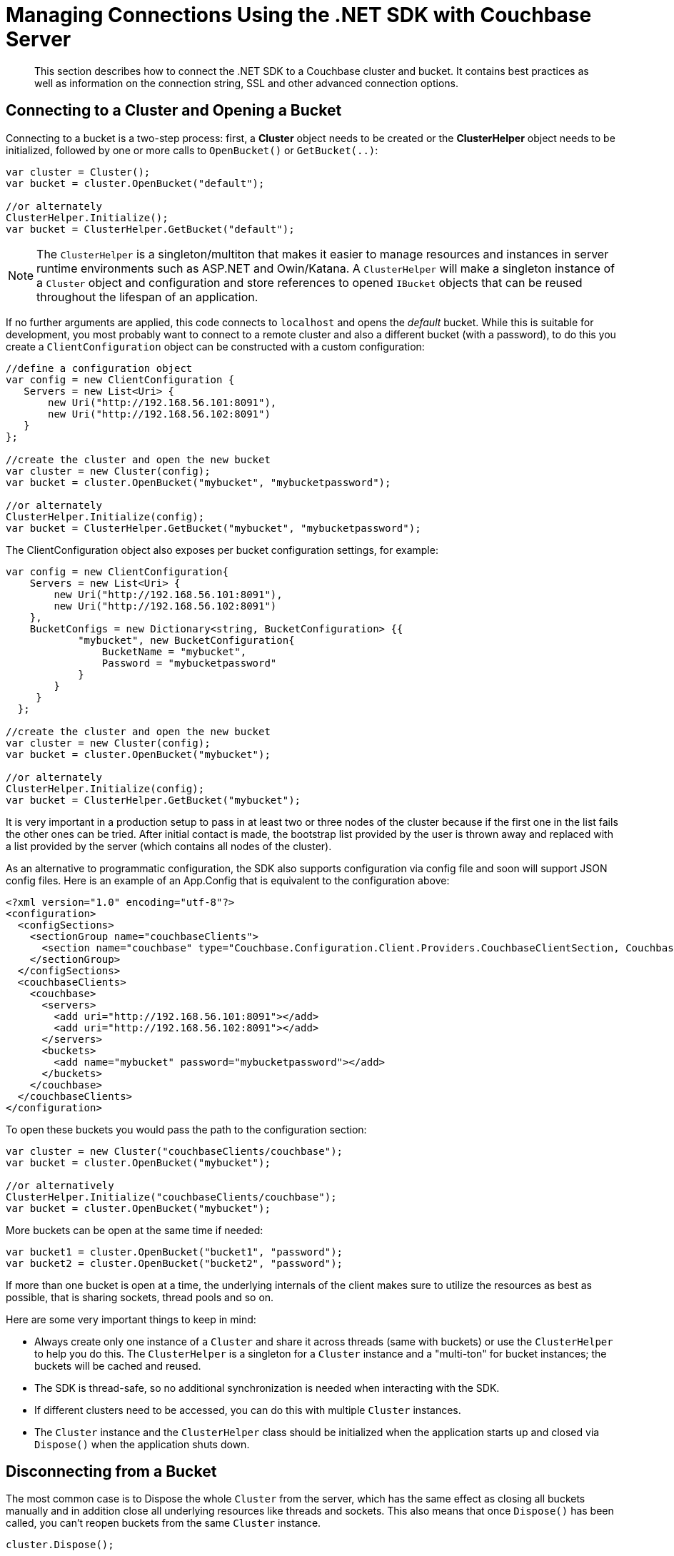= Managing Connections Using the .NET SDK with Couchbase Server
:navtitle: Managing Connections
:page-topic-type: concept

[abstract]
This section describes how to connect the .NET SDK to a Couchbase cluster and bucket.
It contains best practices as well as information on the connection string,  SSL and other advanced connection options.

== Connecting to a Cluster and Opening a Bucket

Connecting to a bucket is a two-step process: first, a *Cluster* object needs to be created or the *ClusterHelper* object needs to be initialized, followed by one or more calls to [.api]`OpenBucket()` or [.api]`GetBucket(..)`:

[source,csharp]
----
var cluster = Cluster();
var bucket = cluster.OpenBucket("default");

//or alternately
ClusterHelper.Initialize();
var bucket = ClusterHelper.GetBucket("default");
----

NOTE: The [.api]`ClusterHelper` is a singleton/multiton that makes it easier to manage resources and instances in server runtime environments such as ASP.NET and Owin/Katana.
A [.api]`ClusterHelper` will make a singleton instance of a [.api]`Cluster` object and configuration and store references to opened [.api]`IBucket` objects that can be reused throughout the lifespan of an application.

If no further arguments are applied, this code connects to `localhost` and opens the _default_ bucket.
While this is suitable for development, you most probably want to connect to a remote cluster and also a different bucket (with a password), to do this you create a [.api]`ClientConfiguration` object can be constructed with a custom configuration:

[source,csharp]
----
//define a configuration object
var config = new ClientConfiguration {
   Servers = new List<Uri> {
       new Uri("http://192.168.56.101:8091"),
       new Uri("http://192.168.56.102:8091")
   }
};

//create the cluster and open the new bucket
var cluster = new Cluster(config);
var bucket = cluster.OpenBucket("mybucket", "mybucketpassword");

//or alternately
ClusterHelper.Initialize(config);
var bucket = ClusterHelper.GetBucket("mybucket", "mybucketpassword");
----

The ClientConfiguration object also exposes per bucket configuration settings, for example:

[source,csharp]
----
var config = new ClientConfiguration{
    Servers = new List<Uri> {
        new Uri("http://192.168.56.101:8091"),
        new Uri("http://192.168.56.102:8091")
    },
    BucketConfigs = new Dictionary<string, BucketConfiguration> {{
            "mybucket", new BucketConfiguration{
                BucketName = "mybucket",
                Password = "mybucketpassword"
            }
        }
     }
  };

//create the cluster and open the new bucket
var cluster = new Cluster(config);
var bucket = cluster.OpenBucket("mybucket");

//or alternately
ClusterHelper.Initialize(config);
var bucket = ClusterHelper.GetBucket("mybucket");
----

It is very important in a production setup to pass in at least two or three nodes of the cluster because if the first one in the list fails the other ones can be tried.
After initial contact is made, the bootstrap list provided by the user is thrown away and replaced with a list provided by the server (which contains all nodes of the cluster).

As an alternative to programmatic configuration, the SDK also supports configuration via config file and soon will support JSON config files.
Here is an example of an App.Config that is equivalent to the configuration above:

[source,xml]
----
<?xml version="1.0" encoding="utf-8"?>
<configuration>
  <configSections>
    <sectionGroup name="couchbaseClients">
      <section name="couchbase" type="Couchbase.Configuration.Client.Providers.CouchbaseClientSection, Couchbase.NetClient" />
    </sectionGroup>
  </configSections>
  <couchbaseClients>
    <couchbase>
      <servers>
        <add uri="http://192.168.56.101:8091"></add>
        <add uri="http://192.168.56.102:8091"></add>
      </servers>
      <buckets>
        <add name="mybucket" password="mybucketpassword"></add>
      </buckets>
    </couchbase>
  </couchbaseClients>
</configuration>
----

To open these buckets you would pass the path to the configuration section:

[source,csharp]
----
var cluster = new Cluster("couchbaseClients/couchbase");
var bucket = cluster.OpenBucket("mybucket");

//or alternatively
ClusterHelper.Initialize("couchbaseClients/couchbase");
var bucket = cluster.OpenBucket("mybucket");
----

More buckets can be open at the same time if needed:

[source,csharp]
----
var bucket1 = cluster.OpenBucket("bucket1", "password");
var bucket2 = cluster.OpenBucket("bucket2", "password");
----

If more than one bucket is open at a time, the underlying internals of the client makes sure to utilize the resources as best as possible, that is sharing sockets, thread pools and so on.

Here are some very important things to keep in mind:

* Always create only one instance of a `Cluster` and share it across threads (same with buckets) or use the [.api]`ClusterHelper` to help you do this.
The [.api]`ClusterHelper` is a singleton for a [.api]`Cluster` instance and a "multi-ton" for bucket instances; the buckets will be cached and reused.
* The SDK is thread-safe, so no additional synchronization is needed when interacting with the SDK.
* If different clusters need to be accessed, you can do this with multiple [.api]`Cluster` instances.
* The [.api]`Cluster` instance and the [.api]`ClusterHelper` class should be initialized when the application starts up and closed via [.api]`Dispose()` when the application shuts down.

== Disconnecting from a Bucket

The most common case is to Dispose the whole `Cluster` from the server, which has the same effect as closing all buckets manually and in addition close all underlying resources like threads and sockets.
This also means that once [.api]`Dispose()` has been called, you can't reopen buckets from the same `Cluster` instance.

[source,csharp]
----
cluster.Dispose();
----

After a Dispose() called on a Cluster instance any subsequent attempts to open or use a bucket or cluster will cause a ObjectDisposedException to be thrown.
You can also Dispose of a bucket instance:

[source,csharp]
----
bucket.Dispose();
----

This will release only the resources allocated for this bucket and it is possible to reopen it at a later point.

If you do not Dispose of the Cluster or bucket instance that you are using in your application, eventually the AppDomain or process will destroy the objects however, any underlying resources (sockets for example) will be closed by the OS whenever it decides to do so.
This can lead to other problems so always Dispose of your Cluster and bucket objects before the hosting application shuts down.

[#ssl]
== Connecting with SSL

Couchbase Server EE 3.0 and later supports full encryption of client-side traffic.
That includes key-value type operations, queries, and configuration communication.
Make sure to have a proper Couchbase Server version installed before proceeding with configuring encryption on the client side.

To configure encryption for the .NET SDK:

. Copy and import the certificate from the cluster into your certificate store
. Enable encryption on the client by setting ClientConfiguration.UseSsl to true

Depending upon your version of Windows and whether or not you are using OWIN or IIS, how you import into your certificate store may vary.

If you are running on `localhost` and just want to enable it for a development machine, just copying and pasting it suffices.
Navigate in the admin UI to menu:Settings[Cluster] and copy the input box of the SSL certificate into a file on your machine (here named cluster.crt).
It looks similar to this:

----
-----BEGIN CERTIFICATE-----
MIICmDCCAYKgAwIBAgIIE4FSjsc3nyIwCwYJKoZIhvcNAQEFMAwxCjAIBgNVBAMT
ASowHhcNMTMwMTAxMDAwMDAwWhcNNDkxMjMxMjM1OTU5WjAMMQowCAYDVQQDEwEq
MIIBIjANBgkqhkiG9w0BAQEFAAOCAQ8AMIIBCgKCAQEAzz2I3Gi1XcOCNRVYwY5R
................................................................
mgDnQI8nw2arBRoseLpF6WNw22CawxHVOlMceQaGOW9gqKNBN948EvJJ55Dhl7qG
BQp8sR0J6BsSc86jItQtK9eQWRg62+/XsgVCmDjrB5owHPz+vZPYhsMWixVhLjPJ
mkzeUUj/kschgQ0BWT+N+pyKAFFafjwFYtD0e5NwFUUBfsOyQtYV9xu3fw+T2N8S
itfGtmmlEfaplVGzGPaG0Eyr53g5g2BgQbi5l5Tt2awqhd22WOVbCalABd9t2IoI
F4+FjEqAEIr1mQepDaNM0gEfVcgd2SzGhC3yhYFBAH//8W4DUot5ciEhoBs=
-----END CERTIFICATE-----
----

Paste this into notepad running with administrative privileges and then save it to disk with a file extension of *.crt* and a file type of _"All Files"_.
Then right click on the file and select _"Import Certificate"_, then select _"Local Machine"_, select the "_Trusted Root Certificate Authorities"_ and finally _"Finish"._  Once you have done this, all traffic between the client and the server will be encrypted.
